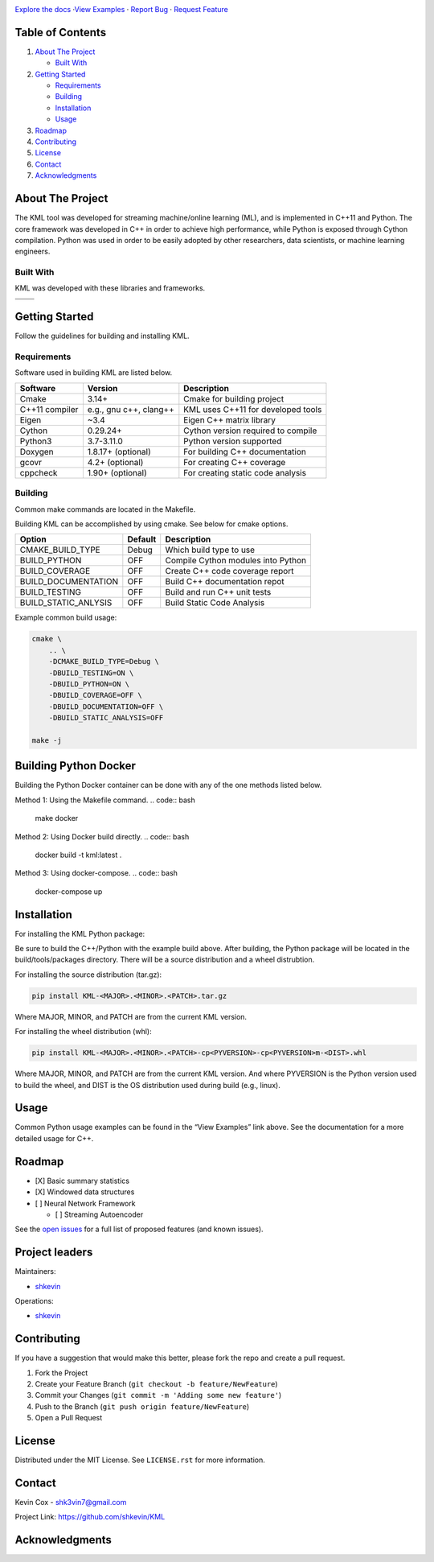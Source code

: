 .. Adapted from https://github.com/othneildrew/Best-README-Template/blob/master/README.md

|Logo|

.. class:: center

    | `Explore the docs <https://github.com/shkevin/KML>`__
      ·`View Examples <https://github.com/shkevin/KML/tools/python/notebooks>`__
      · `Report Bug <https://github.com/shkevin/KML/issues>`__
      · `Request Feature <https://github.com/shkevin/KML/issues>`__

.. inclusion-marker-do-not-remove

.. Shields

|CI| |Issues| |MIT License| |LinkedIn|

Table of Contents
=================

#. `About The Project <#about-the-project>`__

   -  `Built With <#built-with>`__

#. `Getting Started <#getting-started>`__

   -  `Requirements <#requirements>`__
   -  `Building <#building>`__
   -  `Installation <#installation>`__
   -  `Usage <#usage>`__

#. `Roadmap <#roadmap>`__
#. `Contributing <#contributing>`__
#. `License <#license>`__
#. `Contact <#contact>`__
#. `Acknowledgments <#acknowledgments>`__

About The Project
=================

The KML tool was developed for streaming machine/online learning (ML), and is
implemented in C++11 and Python. The core framework was developed in C++
in order to achieve high performance, while Python is exposed through
Cython compilation. Python was used in order to be easily adopted by
other researchers, data scientists, or machine learning engineers.

Built With
----------

KML was developed with these libraries and frameworks.

============== ======================
|C++|          |Python|
============== ======================
|Eigen3|       |Cython|
============== ======================

Getting Started
===============

Follow the guidelines for building and installing KML.

Requirements
------------

Software used in building KML are listed below.

============== ====================== ==================================
Software       Version                Description
============== ====================== ==================================
Cmake          3.14+                  Cmake for building project
C++11 compiler e.g., gnu c++, clang++ KML uses C++11 for developed tools
Eigen          ~3.4                   Eigen C++ matrix library
Cython         0.29.24+               Cython version required to compile
Python3        3.7-3.11.0             Python version supported
Doxygen        1.8.17+ (optional)     For building C++ documentation
gcovr          4.2+ (optional)        For creating C++ coverage
cppcheck       1.90+ (optional)       For creating static code analysis
============== ====================== ==================================

Building
--------

Common make commands are located in the Makefile.

Building KML can be accomplished by using cmake. See below for cmake
options.

==================== ======= ==================================
Option               Default Description
==================== ======= ==================================
CMAKE_BUILD_TYPE     Debug   Which build type to use
BUILD_PYTHON         OFF     Compile Cython modules into Python
BUILD_COVERAGE       OFF     Create C++ code coverage report
BUILD_DOCUMENTATION  OFF     Build C++ documentation repot
BUILD_TESTING        OFF     Build and run C++ unit tests
BUILD_STATIC_ANLYSIS OFF     Build Static Code Analysis
==================== ======= ==================================

Example common build usage:

.. code:: bash

   cmake \
       .. \
       -DCMAKE_BUILD_TYPE=Debug \
       -DBUILD_TESTING=ON \
       -DBUILD_PYTHON=ON \
       -DBUILD_COVERAGE=OFF \
       -DBUILD_DOCUMENTATION=OFF \
       -DBUILD_STATIC_ANALYSIS=OFF

   make -j

Building Python Docker
======================

Building the Python Docker container can be done with any of the one methods listed below.

Method 1: Using the Makefile command.
.. code:: bash

    make docker

Method 2: Using Docker build directly.
.. code:: bash

    docker build -t kml:latest .

Method 3: Using docker-compose.
.. code:: bash

    docker-compose up

Installation
============

For installing the KML Python package:

Be sure to build the C++/Python with the example build above. After
building, the Python package will be located in the build/tools/packages
directory. There will be a source distribution and a wheel distrubtion.

For installing the source distribution (tar.gz):

.. code:: bash

   pip install KML-<MAJOR>.<MINOR>.<PATCH>.tar.gz

Where MAJOR, MINOR, and PATCH are from the current KML version.

For installing the wheel distribution (whl):

.. code:: bash

   pip install KML-<MAJOR>.<MINOR>.<PATCH>-cp<PYVERSION>-cp<PYVERSION>m-<DIST>.whl

Where MAJOR, MINOR, and PATCH are from the current KML version. And
where PYVERSION is the Python version used to build the wheel, and DIST
is the OS distribution used during build (e.g., linux).

Usage
=====

Common Python usage examples can be found in the “View Examples” link
above. See the documentation for a more detailed usage for C++.

Roadmap
=======

-  [X] Basic summary statistics
-  [X] Windowed data structures
-  [ ] Neural Network Framework

   -  [ ] Streaming Autoencoder

See the `open issues <https://github.com/shkevin/KML/issues>`__ for a
full list of proposed features (and known issues).

Project leaders
===============

Maintainers:

-  `shkevin <https://github.com/shkevin>`__

Operations:

-  `shkevin <https://github.com/shkevin>`__

.. .. raw:: html

..    <p align="right">(<a href="#readme-top">back to top</a>)</p>

Contributing
============

If you have a suggestion that would make this better, please fork the
repo and create a pull request.

1. Fork the Project
2. Create your Feature Branch (``git checkout -b feature/NewFeature``)
3. Commit your Changes (``git commit -m 'Adding some new feature'``)
4. Push to the Branch (``git push origin feature/NewFeature``)
5. Open a Pull Request

License
=======

Distributed under the MIT License. See ``LICENSE.rst`` for more
information.

Contact
=======

Kevin Cox - shk3vin7@gmail.com

Project Link: https://github.com/shkevin/KML

Acknowledgments
===============

.. Languages/Frameworks
.. |CI| image:: https://github.com/shkevin/KML/actions/workflows/build.yml/badge.svg
   :target: https://github.com/shkevin/KML/actions/workflows/build.yml
.. |Issues| image:: https://img.shields.io/github/issues/shkevin/KML
   :target: https://github.com/shkevin/KML/issues
.. |MIT License| image:: https://img.shields.io/github/license/shkevin/KML
   :target: https://github.com/shkevin/KML/blob/master/LICENSE.txt
.. |LinkedIn| image:: https://img.shields.io/badge/-LinkedIn-black.svg?color=Blue&style=social&logo=linkedin&colorB=555
   :target: https://www.linkedin.com/in/kevin-cox-640334195/
.. |C++| image:: https://img.shields.io/badge/-C++11-00599C?logo=cplusplus&logoColor=white&style=flat&labelColor=black
   :target: https://isocpp.org/wiki/faq/cpp11
.. |Eigen3| image:: https://img.shields.io/badge/-Eigen3-00599C?logo=cplusplus&logoColor=white&style=flat&labelColor=black&color=9cf
   :target: https://eigen.tuxfamily.org/index.php?title=Main_Page
.. |Python| image:: https://img.shields.io/badge/-Python3-3776AB?logo=python&logoColor=white&style=flat&labelColor=black&color=yellowgreen
   :target: https://www.python.org/
.. |Cython| image:: https://img.shields.io/badge/-Cython-3776AB?logo=python&logoColor=white&style=flat&labelColor=black&color=yellow
   :target: https://cython.org/

.. |Logo| image:: docs/images/HQ%2001-03-resized.png
   :width: 800px
   :height: 400px
   :target: https://github.com/shkevin/KML
